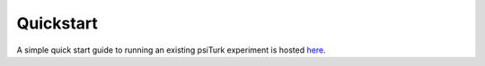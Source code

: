 .. _quickstart:

Quickstart
==========

A simple quick start guide to running an
existing psiTurk experiment is hosted
`here <http://psiturk.org/quick_start/>`__.
